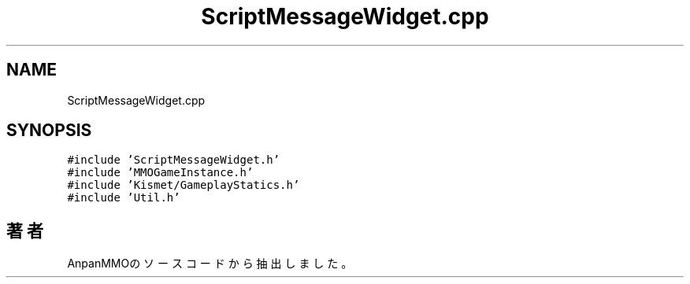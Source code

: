 .TH "ScriptMessageWidget.cpp" 3 "2018年12月21日(金)" "AnpanMMO" \" -*- nroff -*-
.ad l
.nh
.SH NAME
ScriptMessageWidget.cpp
.SH SYNOPSIS
.br
.PP
\fC#include 'ScriptMessageWidget\&.h'\fP
.br
\fC#include 'MMOGameInstance\&.h'\fP
.br
\fC#include 'Kismet/GameplayStatics\&.h'\fP
.br
\fC#include 'Util\&.h'\fP
.br

.SH "著者"
.PP 
 AnpanMMOのソースコードから抽出しました。
